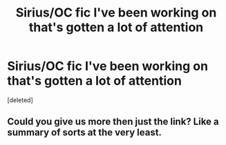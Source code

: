 #+TITLE: Sirius/OC fic I've been working on that's gotten a lot of attention

* Sirius/OC fic I've been working on that's gotten a lot of attention
:PROPERTIES:
:Score: 0
:DateUnix: 1515631748.0
:DateShort: 2018-Jan-11
:FlairText: Self-Promotion
:END:
[deleted]


** Could you give us more then just the link? Like a summary of sorts at the very least.
:PROPERTIES:
:Author: moomoogoat
:Score: 3
:DateUnix: 1515638731.0
:DateShort: 2018-Jan-11
:END:
